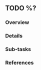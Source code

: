 ** TODO %?
   :PROPERTIES:
   :CAPTURED: %U
   :END:
*** Overview

*** Details

*** Sub-tasks

*** References
